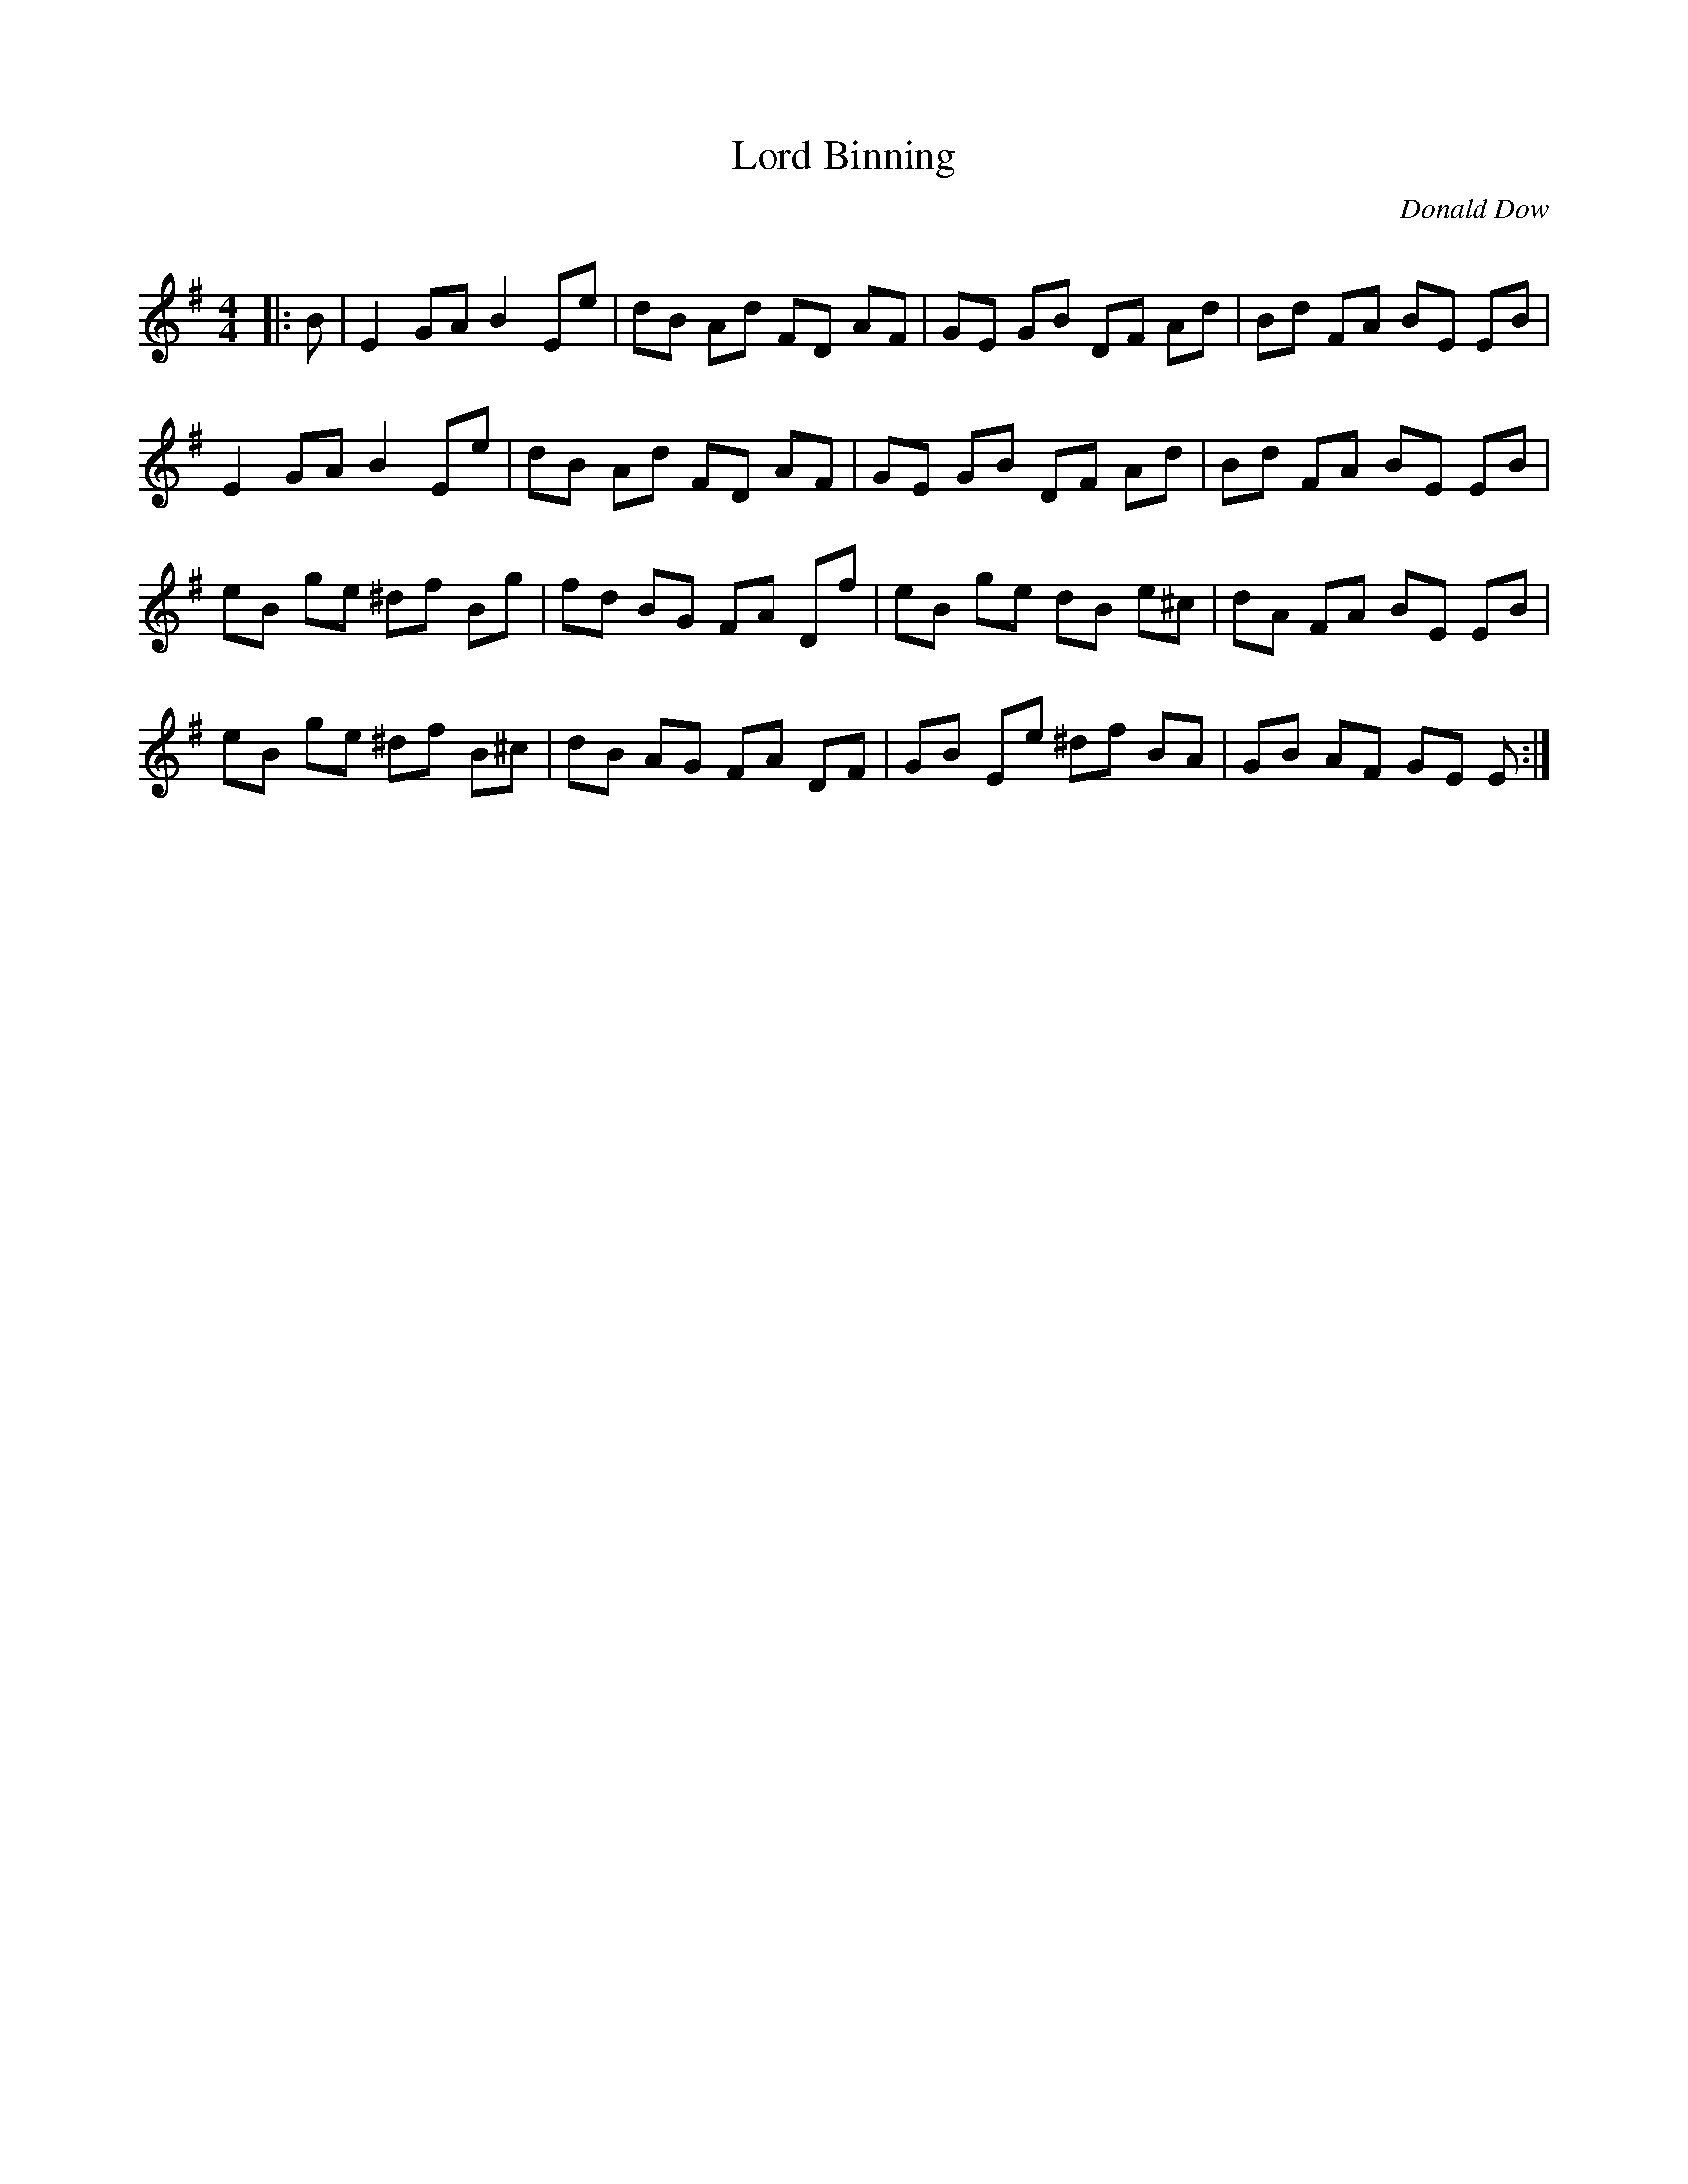 X:1
T: Lord Binning
C:Donald Dow
R:Reel
Q: 232
K:Em
M:4/4
L:1/8
|:B|E2 GA B2 Ee|dB Ad FD AF|GE GB DF Ad|Bd FA BE EB|
E2 GA B2 Ee|dB Ad FD AF|GE GB DF Ad|Bd FA BE EB|
eB ge ^df Bg|fd BG FA Df|eB ge dB e^c|dA FA BE EB|
eB ge ^df B^c|dB AG FA DF|GB Ee ^df BA|GB AF GE E:|

